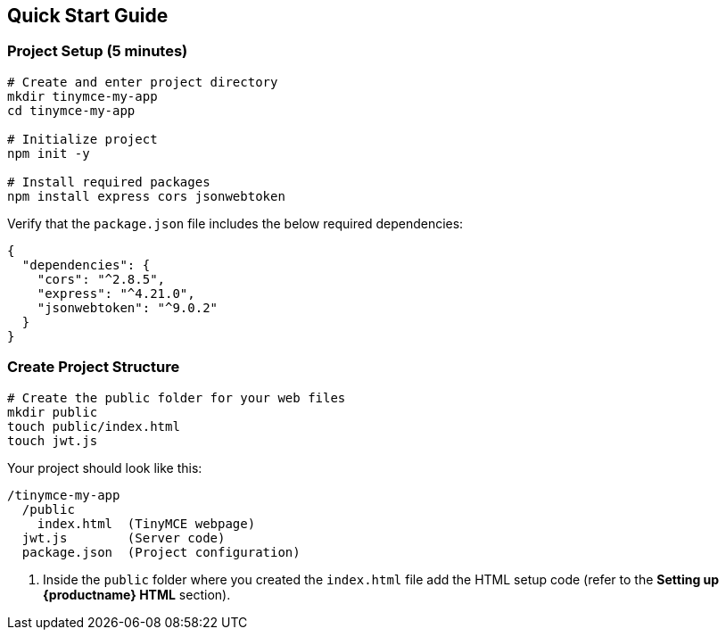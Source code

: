 == Quick Start Guide

=== Project Setup (5 minutes)

[source,bash]
----
# Create and enter project directory
mkdir tinymce-my-app
cd tinymce-my-app

# Initialize project
npm init -y

# Install required packages
npm install express cors jsonwebtoken
----

Verify that the `package.json` file includes the below required dependencies:

[source,json]
----
{
  "dependencies": {
    "cors": "^2.8.5",
    "express": "^4.21.0",
    "jsonwebtoken": "^9.0.2"
  }
}
----

=== Create Project Structure

[source,bash]
----
# Create the public folder for your web files
mkdir public
touch public/index.html
touch jwt.js
----

Your project should look like this:

[source]
----
/tinymce-my-app
  /public
    index.html  (TinyMCE webpage)
  jwt.js        (Server code)
  package.json  (Project configuration)
----

. Inside the `public` folder where you created the `index.html` file add the HTML setup code (refer to the *Setting up {productname} HTML* section).